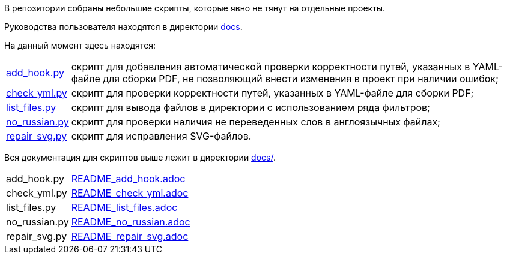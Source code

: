 В репозитории собраны небольшие скрипты, которые явно не тянут на отдельные проекты.

Руководства пользователя находятся в директории link:docs/[docs].

На данный момент здесь находятся:

[horizontal]
link:scripts/inspect_yaml.py[add_hook.py]:: скрипт для добавления автоматической проверки корректности путей, указанных в YAML-файле для сборки PDF, не позволяющий внести изменения в проект при наличии ошибок;
link:scripts/check_yml.py[check_yml.py]:: скрипт для проверки корректности путей, указанных в YAML-файле для сборки PDF;
link:scripts/list_files.py[list_files.py]:: скрипт для вывода файлов в директории с использованием ряда фильтров;
link:scripts/no_russian.py[no_russian.py]:: скрипт для проверки наличия не переведенных слов в англоязычных файлах;
link:scripts/repair_svg.py[repair_svg.py]:: скрипт для исправления SVG-файлов.

Вся документация для скриптов выше лежит в директории link:docs/[docs/].

[horizontal]
add_hook.py:: link:docs/README_add_hook.adoc[README_add_hook.adoc]
check_yml.py:: link:docs/README_check_yml.adoc[README_check_yml.adoc]
list_files.py:: link:docs/README_list_files.adoc[README_list_files.adoc]
no_russian.py:: link:docs/README_no_russian.adoc[README_no_russian.adoc]
repair_svg.py:: link:docs/README_repair_svg.adoc[README_repair_svg.adoc]
